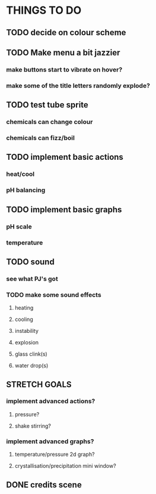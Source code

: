 * THINGS TO DO

** TODO decide on colour scheme

** TODO Make menu a bit jazzier
*** make buttons start to vibrate on hover?
*** make some of the title letters randomly explode?

** TODO test tube sprite
*** chemicals can change colour
*** chemicals can fizz/boil

** TODO implement basic actions
*** heat/cool
*** pH balancing

** TODO implement basic graphs
*** pH scale
*** temperature

** TODO sound
*** see what PJ's got
*** TODO make some sound effects
**** heating
**** cooling
**** instability
**** explosion
**** glass clink(s)
**** water drop(s)

** STRETCH GOALS
*** implement advanced actions?
**** pressure?
**** shake stirring?
*** implement advanced graphs?
**** temperature/pressure 2d graph?
**** crystallisation/precipitation mini window?



** DONE credits scene
   CLOSED: [2021-10-02 Sat 10:07]
